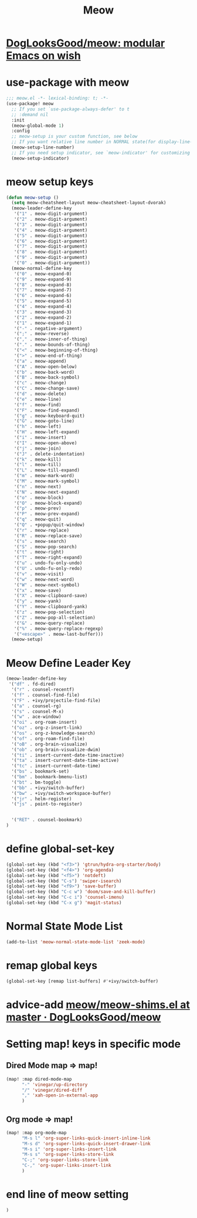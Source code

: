 #+TITLE: Meow


* [[https://github.com/DogLooksGood/meow][DogLooksGood/meow: modular Emacs on wish]]
* use-package with meow
#+begin_src emacs-lisp :tangle "meow.el"
;;; meow.el -*- lexical-binding: t; -*-
(use-package! meow
  ;; If you set `use-package-always-defer' to t
  ;; :demand nil
  :init
  (meow-global-mode 1)
  :config
  ;; meow-setup is your custom function, see below
  ;; If you want relative line number in NORMAL state(for display-line-numbers-mode)
  (meow-setup-line-number)
  ;; If you need setup indicator, see `meow-indicator' for customizing by hand.
  (meow-setup-indicator)
#+end_src

* meow setup keys

#+begin_src emacs-lisp :tangle "meow.el"
(defun meow-setup ()
  (setq meow-cheatsheet-layout meow-cheatsheet-layout-dvorak)
  (meow-leader-define-key
   '("1" . meow-digit-argument)
   '("2" . meow-digit-argument)
   '("3" . meow-digit-argument)
   '("4" . meow-digit-argument)
   '("5" . meow-digit-argument)
   '("6" . meow-digit-argument)
   '("7" . meow-digit-argument)
   '("8" . meow-digit-argument)
   '("9" . meow-digit-argument)
   '("0" . meow-digit-argument))
  (meow-normal-define-key
   '("0" . meow-expand-0)
   '("9" . meow-expand-9)
   '("8" . meow-expand-8)
   '("7" . meow-expand-7)
   '("6" . meow-expand-6)
   '("5" . meow-expand-5)
   '("4" . meow-expand-4)
   '("3" . meow-expand-3)
   '("2" . meow-expand-2)
   '("1" . meow-expand-1)
   '("-" . negative-argument)
   '(";" . meow-reverse)
   '("," . meow-inner-of-thing)
   '("." . meow-bounds-of-thing)
   '("<" . meow-beginning-of-thing)
   '(">" . meow-end-of-thing)
   '("a" . meow-append)
   '("A" . meow-open-below)
   '("b" . meow-back-word)
   '("B" . meow-back-symbol)
   '("c" . meow-change)
   '("C" . meow-change-save)
   '("d" . meow-delete)
   '("e" . meow-line)
   '("f" . meow-find)
   '("F" . meow-find-expand)
   '("g" . meow-keyboard-quit)
   '("G" . meow-goto-line)
   '("h" . meow-left)
   '("H" . meow-left-expand)
   '("i" . meow-insert)
   '("I" . meow-open-above)
   '("j" . meow-join)
   '("J" . delete-indentation)
   '("k" . meow-kill)
   '("l" . meow-till)
   '("L" . meow-till-expand)
   '("m" . meow-mark-word)
   '("M" . meow-mark-symbol)
   '("n" . meow-next)
   '("N" . meow-next-expand)
   '("o" . meow-block)
   '("O" . meow-block-expand)
   '("p" . meow-prev)
   '("P" . meow-prev-expand)
   '("q" . meow-quit)
   '("Q" . +popup/quit-window)
   '("r" . meow-replace)
   '("R" . meow-replace-save)
   '("s" . meow-search)
   '("S" . meow-pop-search)
   '("t" . meow-right)
   '("T" . meow-right-expand)
   '("u" . undo-fu-only-undo)
   '("U" . undo-fu-only-redo)
   '("v" . meow-visit)
   '("w" . meow-next-word)
   '("W" . meow-next-symbol)
   '("x" . meow-save)
   '("X" . meow-clipboard-save)
   '("y" . meow-yank)
   '("Y" . meow-clipboard-yank)
   '("z" . meow-pop-selection)
   '("Z" . meow-pop-all-selection)
   '("&" . meow-query-replace)
   '("%" . meow-query-replace-regexp)
   '("<escape>" . meow-last-buffer)))
  (meow-setup)
#+end_src

#+RESULTS:
| meow-expand-0 | meow-expand-9 | meow-expand-8 | meow-expand-7 | meow-expand-6 | meow-expand-5 | meow-expand-4 | meow-expand-3 | meow-expand-2 | meow-expand-1 | negative-argument | meow-reverse | meow-inner-of-thing | meow-bounds-of-thing | meow-beginning-of-thing | meow-end-of-thing | meow-append | meow-open-below | meow-back-word | meow-back-symbol | meow-change | meow-change-save | meow-delete | meow-line | meow-find | meow-find-expand | meow-keyboard-quit | meow-goto-line | meow-left | meow-left-expand | meow-insert | meow-open-above | meow-join | delete-indentation | meow-kill | meow-till | meow-till-expand | meow-mark-word | meow-mark-symbol | meow-next | meow-next-expand | meow-block | meow-block-expand | meow-prev | meow-prev-expand | meow-quit | +popup/quit-window | meow-replace | meow-replace-save | meow-search | meow-pop-search | meow-right | meow-right-expand | undo-fu-only-undo | undo-fu-only-redo | meow-visit | meow-next-word | meow-next-symbol | meow-save | meow-clipboard-save | meow-yank | meow-clipboard-yank | meow-pop-selection | meow-pop-all-selection | meow-query-replace | meow-query-replace-regexp | meow-last-buffer |

* Meow Define Leader Key

#+begin_src emacs-lisp :tangle "meow.el"
(meow-leader-define-key
 '("df" . fd-dired)
  '("r" . counsel-recentf)
  '("f" . counsel-find-file)
  '("F" . +ivy/projectile-find-file)
  '("a" . counsel-rg)
  '("s" . counsel-M-x)
  '("w" . ace-window)
  '("oi" . org-roam-insert)
  '("oz" . org-z-insert-link)
  '("os" . org-z-knowledge-search)
  '("of" . org-roam-find-file)
  '("oB" . org-brain-visualize)
  '("ob" . org-brain-visualize-dwim)
  '("ti" . insert-current-date-time-inactive)
  '("ta" . insert-current-date-time-active)
  '("tc" . insert-current-date-time)
  '("bs" . bookmark-set)
  '("bm" . bookmark-bmenu-list)
  '("bt" . bm-toggle)
  '("bb" . +ivy/switch-buffer)
  '("bw" . +ivy/switch-workspace-buffer)
  '("jr" . helm-register)
  '("js" . point-to-register)


  '("RET" . counsel-bookmark)
)
#+end_src

#+RESULTS:
| fd-dired | counsel-recentf | counsel-find-file | +ivy/projectile-find-file | counsel-rg | counsel-M-x | ace-window | org-roam-insert | org-z-insert-link | org-z-knowledge-search | org-roam-find-file | org-brain-visualize | org-brain-visualize-dwim | insert-current-date-time-inactive | insert-current-date-time-active | insert-current-date-time | bookmark-set | bookmark-bmenu-list | bm-toggle | +ivy/switch-buffer | +ivy/switch-workspace-buffer | helm-register | point-to-register | counsel-bookmark |
* define global-set-key
#+begin_src emacs-lisp :tangle "meow.el"
(global-set-key (kbd "<f3>") 'gtrun/hydra-org-starter/body)
(global-set-key (kbd "<f4>") 'org-agenda)
(global-set-key (kbd "<f5>") 'notdeft)
(global-set-key (kbd "C-s") 'swiper-isearch)
(global-set-key (kbd "<f9>") 'save-buffer)
(global-set-key (kbd "C-c w") 'doom/save-and-kill-buffer)
(global-set-key (kbd "C-c i") 'counsel-imenu)
(global-set-key (kbd "C-x g") 'magit-status)

#+end_src

#+RESULTS:
: magit-status
* Normal State Mode List
#+begin_src emacs-lisp :tangle "meow.el"
(add-to-list 'meow-normal-state-mode-list 'zeek-mode)
#+end_src
* remap global keys

#+begin_src emacs-lisp :tangle "meow.el"
(global-set-key [remap list-buffers] #'+ivy/switch-buffer)
#+end_src

* advice-add [[https://github.com/DogLooksGood/meow/blob/master/meow-shims.el#L86-L115][meow/meow-shims.el at master · DogLooksGood/meow]]
* Setting map! keys in specific mode
** Dired Mode map => map!
#+begin_src emacs-lisp :tangle "meow.el"
(map! :map dired-mode-map
      "-" 'vinegar/up-directory
      "/" 'vinegar/dired-diff
      "," 'xah-open-in-external-app
      )
#+end_src
** Org mode => map!

#+begin_src emacs-lisp :tangle "meow.el"
(map! :map org-mode-map
      "M-s l" 'org-super-links-quick-insert-inline-link
      "M-s d" 'org-super-links-quick-insert-drawer-link
      "M-s i" 'org-super-links-insert-link
      "M-s s" 'org-super-links-store-link
      "C-;" 'org-super-links-store-link
      "C-," 'org-super-links-insert-link
      )
#+end_src

#+RESULTS:

* end line of meow setting
#+begin_src emacs-lisp :tangle "meow.el"
 )
#+end_src
